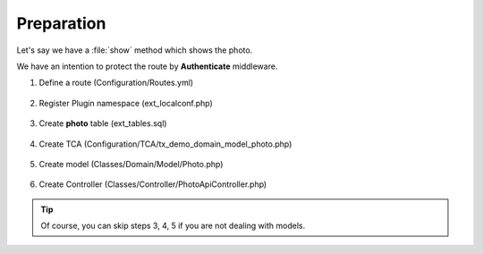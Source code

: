 .. ==================================================
.. FOR YOUR INFORMATION
.. --------------------------------------------------
.. -*- coding: utf-8 -*- with BOM.

.. _authenticate_given:

===================================
Preparation
===================================

Let's say we have a :file:`show` method which shows the photo.

We have an intention to protect the route by **Authenticate** middleware.

.. rst-class:: bignums-xxl

1. Define a route (Configuration/Routes.yml)

    .. code-block:: yaml
      :emphasize-lines: 12

      demo_photos-show:
        path:         api/demo/photos/{photo}
        controller:   Vendor\Demo\Controller\PhotoApiController::show
        methods:      GET
        format:       json
        requirements:
          photo:      \d+
        defaults:
          photo:
        options:
          middleware:
            - LMS\Routes\Middleware\Api\Authenticate

2. Register Plugin namespace (ext_localconf.php)

    .. include:: ../../../../../_Shared/Plugin/PhotoApi/Show.rst

3. Create **photo** table (ext_tables.sql)

    .. include:: ../../../../../_Shared/Sql/photo.rst

4. Create TCA (Configuration/TCA/tx_demo_domain_model_photo.php)

    .. include:: ../../../../../_Shared/TCA/photo.rst

5. Create model (Classes/Domain/Model/Photo.php)

    .. include:: ../../../../../_Shared/Model/Photo.rst

6. Create Controller (Classes/Controller/PhotoApiController.php)

    .. include:: ../../../../../_Shared/Controller/Photo/Show.rst

.. tip::

    Of course, you can skip steps 3, 4, 5 if you are not dealing with models.
